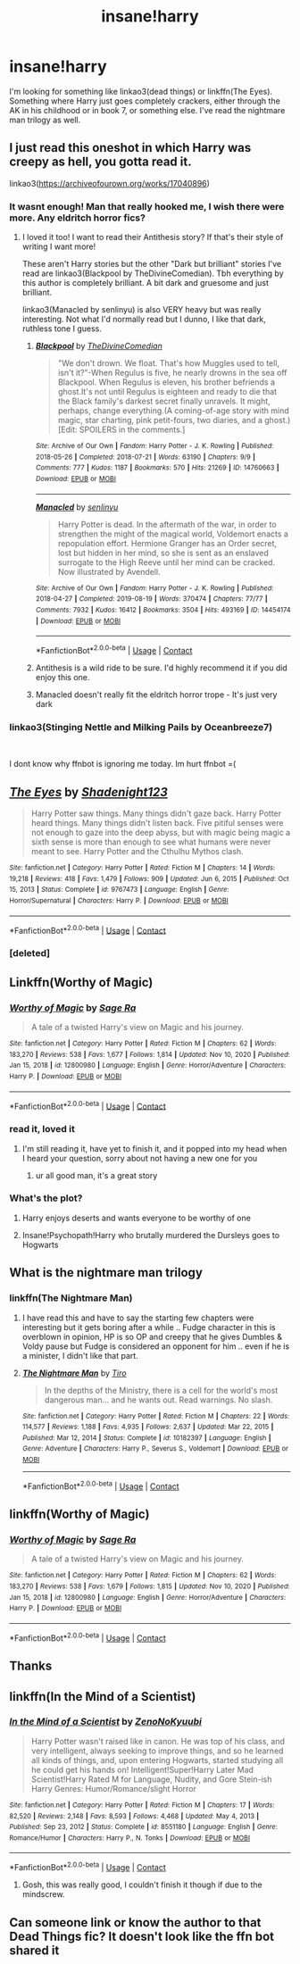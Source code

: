 #+TITLE: insane!harry

* insane!harry
:PROPERTIES:
:Author: WarriorIsBAE
:Score: 34
:DateUnix: 1612114008.0
:DateShort: 2021-Jan-31
:FlairText: Request
:END:
I'm looking for something like linkao3(dead things) or linkffn(The Eyes). Something where Harry just goes completely crackers, either through the AK in his childhood or in book 7, or something else. I've read the nightmare man trilogy as well.


** I just read this oneshot in which Harry was creepy as hell, you gotta read it.

linkao3([[https://archiveofourown.org/works/17040896]])
:PROPERTIES:
:Author: WhistlingBanshee
:Score: 20
:DateUnix: 1612118065.0
:DateShort: 2021-Jan-31
:END:

*** It wasnt enough! Man that really hooked me, I wish there were more. Any eldritch horror fics?
:PROPERTIES:
:Author: MagnaFeath
:Score: 10
:DateUnix: 1612133735.0
:DateShort: 2021-Feb-01
:END:

**** I loved it too! I want to read their Antithesis story? If that's their style of writing I want more!

These aren't Harry stories but the other "Dark but brilliant" stories I've read are linkao3(Blackpool by TheDivineComedian). Tbh everything by this author is completely brilliant. A bit dark and gruesome and just brilliant.

linkao3(Manacled by senlinyu) is also VERY heavy but was really interesting. Not what I'd normally read but I dunno, I like that dark, ruthless tone I guess.
:PROPERTIES:
:Author: WhistlingBanshee
:Score: 6
:DateUnix: 1612135400.0
:DateShort: 2021-Feb-01
:END:

***** [[https://archiveofourown.org/works/14760663][*/Blackpool/*]] by [[https://www.archiveofourown.org/users/TheDivineComedian/pseuds/TheDivineComedian][/TheDivineComedian/]]

#+begin_quote
  "We don't drown. We float. That's how Muggles used to tell, isn't it?"-When Regulus is five, he nearly drowns in the sea off Blackpool. When Regulus is eleven, his brother befriends a ghost.It's not until Regulus is eighteen and ready to die that the Black family's darkest secret finally unravels. It might, perhaps, change everything.(A coming-of-age story with mind magic, star charting, pink petit-fours, two diaries, and a ghost.)[Edit: SPOILERS in the comments.]
#+end_quote

^{/Site/:} ^{Archive} ^{of} ^{Our} ^{Own} ^{*|*} ^{/Fandom/:} ^{Harry} ^{Potter} ^{-} ^{J.} ^{K.} ^{Rowling} ^{*|*} ^{/Published/:} ^{2018-05-26} ^{*|*} ^{/Completed/:} ^{2018-07-21} ^{*|*} ^{/Words/:} ^{63190} ^{*|*} ^{/Chapters/:} ^{9/9} ^{*|*} ^{/Comments/:} ^{777} ^{*|*} ^{/Kudos/:} ^{1187} ^{*|*} ^{/Bookmarks/:} ^{570} ^{*|*} ^{/Hits/:} ^{21269} ^{*|*} ^{/ID/:} ^{14760663} ^{*|*} ^{/Download/:} ^{[[https://archiveofourown.org/downloads/14760663/Blackpool.epub?updated_at=1599313345][EPUB]]} ^{or} ^{[[https://archiveofourown.org/downloads/14760663/Blackpool.mobi?updated_at=1599313345][MOBI]]}

--------------

[[https://archiveofourown.org/works/14454174][*/Manacled/*]] by [[https://www.archiveofourown.org/users/senlinyu/pseuds/senlinyu][/senlinyu/]]

#+begin_quote
  Harry Potter is dead. In the aftermath of the war, in order to strengthen the might of the magical world, Voldemort enacts a repopulation effort. Hermione Granger has an Order secret, lost but hidden in her mind, so she is sent as an enslaved surrogate to the High Reeve until her mind can be cracked. Now illustrated by Avendell.
#+end_quote

^{/Site/:} ^{Archive} ^{of} ^{Our} ^{Own} ^{*|*} ^{/Fandom/:} ^{Harry} ^{Potter} ^{-} ^{J.} ^{K.} ^{Rowling} ^{*|*} ^{/Published/:} ^{2018-04-27} ^{*|*} ^{/Completed/:} ^{2019-08-19} ^{*|*} ^{/Words/:} ^{370474} ^{*|*} ^{/Chapters/:} ^{77/77} ^{*|*} ^{/Comments/:} ^{7932} ^{*|*} ^{/Kudos/:} ^{16412} ^{*|*} ^{/Bookmarks/:} ^{3504} ^{*|*} ^{/Hits/:} ^{493169} ^{*|*} ^{/ID/:} ^{14454174} ^{*|*} ^{/Download/:} ^{[[https://archiveofourown.org/downloads/14454174/Manacled.epub?updated_at=1612070310][EPUB]]} ^{or} ^{[[https://archiveofourown.org/downloads/14454174/Manacled.mobi?updated_at=1612070310][MOBI]]}

--------------

*FanfictionBot*^{2.0.0-beta} | [[https://github.com/FanfictionBot/reddit-ffn-bot/wiki/Usage][Usage]] | [[https://www.reddit.com/message/compose?to=tusing][Contact]]
:PROPERTIES:
:Author: FanfictionBot
:Score: 3
:DateUnix: 1612135419.0
:DateShort: 2021-Feb-01
:END:


***** Antithesis is a wild ride to be sure. I'd highly recommend it if you did enjoy this one.
:PROPERTIES:
:Author: MagnaFeath
:Score: 2
:DateUnix: 1612189921.0
:DateShort: 2021-Feb-01
:END:


***** Manacled doesn't really fit the eldritch horror trope - It's just very dark
:PROPERTIES:
:Author: redpxtato
:Score: 2
:DateUnix: 1612145284.0
:DateShort: 2021-Feb-01
:END:


*** linkao3(Stinging Nettle and Milking Pails by Oceanbreeze7)

​

I dont know why ffnbot is ignoring me today. Im hurt ffnbot =(
:PROPERTIES:
:Author: WhistlingBanshee
:Score: 7
:DateUnix: 1612132484.0
:DateShort: 2021-Feb-01
:END:


** [[https://www.fanfiction.net/s/9767473/1/][*/The Eyes/*]] by [[https://www.fanfiction.net/u/3864170/Shadenight123][/Shadenight123/]]

#+begin_quote
  Harry Potter saw things. Many things didn't gaze back. Harry Potter heard things. Many things didn't listen back. Five pitiful senses were not enough to gaze into the deep abyss, but with magic being magic a sixth sense is more than enough to see what humans were never meant to see. Harry Potter and the Cthulhu Mythos clash.
#+end_quote

^{/Site/:} ^{fanfiction.net} ^{*|*} ^{/Category/:} ^{Harry} ^{Potter} ^{*|*} ^{/Rated/:} ^{Fiction} ^{M} ^{*|*} ^{/Chapters/:} ^{14} ^{*|*} ^{/Words/:} ^{19,218} ^{*|*} ^{/Reviews/:} ^{418} ^{*|*} ^{/Favs/:} ^{1,479} ^{*|*} ^{/Follows/:} ^{909} ^{*|*} ^{/Updated/:} ^{Jun} ^{6,} ^{2015} ^{*|*} ^{/Published/:} ^{Oct} ^{15,} ^{2013} ^{*|*} ^{/Status/:} ^{Complete} ^{*|*} ^{/id/:} ^{9767473} ^{*|*} ^{/Language/:} ^{English} ^{*|*} ^{/Genre/:} ^{Horror/Supernatural} ^{*|*} ^{/Characters/:} ^{Harry} ^{P.} ^{*|*} ^{/Download/:} ^{[[http://www.ff2ebook.com/old/ffn-bot/index.php?id=9767473&source=ff&filetype=epub][EPUB]]} ^{or} ^{[[http://www.ff2ebook.com/old/ffn-bot/index.php?id=9767473&source=ff&filetype=mobi][MOBI]]}

--------------

*FanfictionBot*^{2.0.0-beta} | [[https://github.com/FanfictionBot/reddit-ffn-bot/wiki/Usage][Usage]] | [[https://www.reddit.com/message/compose?to=tusing][Contact]]
:PROPERTIES:
:Author: FanfictionBot
:Score: 9
:DateUnix: 1612114040.0
:DateShort: 2021-Jan-31
:END:

*** [deleted]
:PROPERTIES:
:Score: 1
:DateUnix: 1612122898.0
:DateShort: 2021-Jan-31
:END:


** Linkffn(Worthy of Magic)
:PROPERTIES:
:Author: shadowyeager
:Score: 7
:DateUnix: 1612119742.0
:DateShort: 2021-Jan-31
:END:

*** [[https://www.fanfiction.net/s/12800980/1/][*/Worthy of Magic/*]] by [[https://www.fanfiction.net/u/9922227/Sage-Ra][/Sage Ra/]]

#+begin_quote
  A tale of a twisted Harry's view on Magic and his journey.
#+end_quote

^{/Site/:} ^{fanfiction.net} ^{*|*} ^{/Category/:} ^{Harry} ^{Potter} ^{*|*} ^{/Rated/:} ^{Fiction} ^{M} ^{*|*} ^{/Chapters/:} ^{62} ^{*|*} ^{/Words/:} ^{183,270} ^{*|*} ^{/Reviews/:} ^{538} ^{*|*} ^{/Favs/:} ^{1,677} ^{*|*} ^{/Follows/:} ^{1,814} ^{*|*} ^{/Updated/:} ^{Nov} ^{10,} ^{2020} ^{*|*} ^{/Published/:} ^{Jan} ^{15,} ^{2018} ^{*|*} ^{/id/:} ^{12800980} ^{*|*} ^{/Language/:} ^{English} ^{*|*} ^{/Genre/:} ^{Horror/Adventure} ^{*|*} ^{/Characters/:} ^{Harry} ^{P.} ^{*|*} ^{/Download/:} ^{[[http://www.ff2ebook.com/old/ffn-bot/index.php?id=12800980&source=ff&filetype=epub][EPUB]]} ^{or} ^{[[http://www.ff2ebook.com/old/ffn-bot/index.php?id=12800980&source=ff&filetype=mobi][MOBI]]}

--------------

*FanfictionBot*^{2.0.0-beta} | [[https://github.com/FanfictionBot/reddit-ffn-bot/wiki/Usage][Usage]] | [[https://www.reddit.com/message/compose?to=tusing][Contact]]
:PROPERTIES:
:Author: FanfictionBot
:Score: 4
:DateUnix: 1612119764.0
:DateShort: 2021-Jan-31
:END:


*** read it, loved it
:PROPERTIES:
:Author: WarriorIsBAE
:Score: 3
:DateUnix: 1612120520.0
:DateShort: 2021-Jan-31
:END:

**** I'm still reading it, have yet to finish it, and it popped into my head when I heard your question, sorry about not having a new one for you
:PROPERTIES:
:Author: shadowyeager
:Score: 3
:DateUnix: 1612120589.0
:DateShort: 2021-Jan-31
:END:

***** ur all good man, it's a great story
:PROPERTIES:
:Author: WarriorIsBAE
:Score: 2
:DateUnix: 1612120890.0
:DateShort: 2021-Jan-31
:END:


*** What's the plot?
:PROPERTIES:
:Author: Flat_Ear6039
:Score: 2
:DateUnix: 1612122003.0
:DateShort: 2021-Jan-31
:END:

**** Harry enjoys deserts and wants everyone to be worthy of one
:PROPERTIES:
:Author: shadowyeager
:Score: 1
:DateUnix: 1612201686.0
:DateShort: 2021-Feb-01
:END:


**** Insane!Psychopath!Harry who brutally murdered the Dursleys goes to Hogwarts
:PROPERTIES:
:Author: redpxtato
:Score: 1
:DateUnix: 1612203440.0
:DateShort: 2021-Feb-01
:END:


** What is the nightmare man trilogy
:PROPERTIES:
:Author: Azrael2676
:Score: 3
:DateUnix: 1612123560.0
:DateShort: 2021-Jan-31
:END:

*** linkffn(The Nightmare Man)
:PROPERTIES:
:Author: WarriorIsBAE
:Score: 2
:DateUnix: 1612125249.0
:DateShort: 2021-Feb-01
:END:

**** I have read this and have to say the starting few chapters were interesting but it gets boring after a while .. Fudge character in this is overblown in opinion, HP is so OP and creepy that he gives Dumbles & Voldy pause but Fudge is considered an opponent for him .. even if he is a minister, I didn't like that part.
:PROPERTIES:
:Author: tankuser_32
:Score: 3
:DateUnix: 1612126284.0
:DateShort: 2021-Feb-01
:END:


**** [[https://www.fanfiction.net/s/10182397/1/][*/The Nightmare Man/*]] by [[https://www.fanfiction.net/u/1274947/Tiro][/Tiro/]]

#+begin_quote
  In the depths of the Ministry, there is a cell for the world's most dangerous man... and he wants out. Read warnings. No slash.
#+end_quote

^{/Site/:} ^{fanfiction.net} ^{*|*} ^{/Category/:} ^{Harry} ^{Potter} ^{*|*} ^{/Rated/:} ^{Fiction} ^{M} ^{*|*} ^{/Chapters/:} ^{22} ^{*|*} ^{/Words/:} ^{114,577} ^{*|*} ^{/Reviews/:} ^{1,188} ^{*|*} ^{/Favs/:} ^{4,935} ^{*|*} ^{/Follows/:} ^{2,637} ^{*|*} ^{/Updated/:} ^{Mar} ^{22,} ^{2015} ^{*|*} ^{/Published/:} ^{Mar} ^{12,} ^{2014} ^{*|*} ^{/Status/:} ^{Complete} ^{*|*} ^{/id/:} ^{10182397} ^{*|*} ^{/Language/:} ^{English} ^{*|*} ^{/Genre/:} ^{Adventure} ^{*|*} ^{/Characters/:} ^{Harry} ^{P.,} ^{Severus} ^{S.,} ^{Voldemort} ^{*|*} ^{/Download/:} ^{[[http://www.ff2ebook.com/old/ffn-bot/index.php?id=10182397&source=ff&filetype=epub][EPUB]]} ^{or} ^{[[http://www.ff2ebook.com/old/ffn-bot/index.php?id=10182397&source=ff&filetype=mobi][MOBI]]}

--------------

*FanfictionBot*^{2.0.0-beta} | [[https://github.com/FanfictionBot/reddit-ffn-bot/wiki/Usage][Usage]] | [[https://www.reddit.com/message/compose?to=tusing][Contact]]
:PROPERTIES:
:Author: FanfictionBot
:Score: 2
:DateUnix: 1612125271.0
:DateShort: 2021-Feb-01
:END:


** linkffn(Worthy of Magic)
:PROPERTIES:
:Author: redpxtato
:Score: 3
:DateUnix: 1612145234.0
:DateShort: 2021-Feb-01
:END:

*** [[https://www.fanfiction.net/s/12800980/1/][*/Worthy of Magic/*]] by [[https://www.fanfiction.net/u/9922227/Sage-Ra][/Sage Ra/]]

#+begin_quote
  A tale of a twisted Harry's view on Magic and his journey.
#+end_quote

^{/Site/:} ^{fanfiction.net} ^{*|*} ^{/Category/:} ^{Harry} ^{Potter} ^{*|*} ^{/Rated/:} ^{Fiction} ^{M} ^{*|*} ^{/Chapters/:} ^{62} ^{*|*} ^{/Words/:} ^{183,270} ^{*|*} ^{/Reviews/:} ^{538} ^{*|*} ^{/Favs/:} ^{1,679} ^{*|*} ^{/Follows/:} ^{1,815} ^{*|*} ^{/Updated/:} ^{Nov} ^{10,} ^{2020} ^{*|*} ^{/Published/:} ^{Jan} ^{15,} ^{2018} ^{*|*} ^{/id/:} ^{12800980} ^{*|*} ^{/Language/:} ^{English} ^{*|*} ^{/Genre/:} ^{Horror/Adventure} ^{*|*} ^{/Characters/:} ^{Harry} ^{P.} ^{*|*} ^{/Download/:} ^{[[http://www.ff2ebook.com/old/ffn-bot/index.php?id=12800980&source=ff&filetype=epub][EPUB]]} ^{or} ^{[[http://www.ff2ebook.com/old/ffn-bot/index.php?id=12800980&source=ff&filetype=mobi][MOBI]]}

--------------

*FanfictionBot*^{2.0.0-beta} | [[https://github.com/FanfictionBot/reddit-ffn-bot/wiki/Usage][Usage]] | [[https://www.reddit.com/message/compose?to=tusing][Contact]]
:PROPERTIES:
:Author: FanfictionBot
:Score: 3
:DateUnix: 1612145254.0
:DateShort: 2021-Feb-01
:END:


** Thanks
:PROPERTIES:
:Author: Azrael2676
:Score: 2
:DateUnix: 1612126384.0
:DateShort: 2021-Feb-01
:END:


** linkffn(In the Mind of a Scientist)
:PROPERTIES:
:Author: Hadrian_Potter
:Score: 2
:DateUnix: 1612135842.0
:DateShort: 2021-Feb-01
:END:

*** [[https://www.fanfiction.net/s/8551180/1/][*/In the Mind of a Scientist/*]] by [[https://www.fanfiction.net/u/1345000/ZenoNoKyuubi][/ZenoNoKyuubi/]]

#+begin_quote
  Harry Potter wasn't raised like in canon. He was top of his class, and very intelligent, always seeking to improve things, and so he learned all kinds of things, and, upon entering Hogwarts, started studying all he could get his hands on! Intelligent!Super!Harry Later Mad Scientist!Harry Rated M for Language, Nudity, and Gore Stein-ish Harry Genres: Humor/Romance/slight Horror
#+end_quote

^{/Site/:} ^{fanfiction.net} ^{*|*} ^{/Category/:} ^{Harry} ^{Potter} ^{*|*} ^{/Rated/:} ^{Fiction} ^{M} ^{*|*} ^{/Chapters/:} ^{17} ^{*|*} ^{/Words/:} ^{82,520} ^{*|*} ^{/Reviews/:} ^{2,148} ^{*|*} ^{/Favs/:} ^{8,593} ^{*|*} ^{/Follows/:} ^{4,468} ^{*|*} ^{/Updated/:} ^{May} ^{4,} ^{2013} ^{*|*} ^{/Published/:} ^{Sep} ^{23,} ^{2012} ^{*|*} ^{/Status/:} ^{Complete} ^{*|*} ^{/id/:} ^{8551180} ^{*|*} ^{/Language/:} ^{English} ^{*|*} ^{/Genre/:} ^{Romance/Humor} ^{*|*} ^{/Characters/:} ^{Harry} ^{P.,} ^{N.} ^{Tonks} ^{*|*} ^{/Download/:} ^{[[http://www.ff2ebook.com/old/ffn-bot/index.php?id=8551180&source=ff&filetype=epub][EPUB]]} ^{or} ^{[[http://www.ff2ebook.com/old/ffn-bot/index.php?id=8551180&source=ff&filetype=mobi][MOBI]]}

--------------

*FanfictionBot*^{2.0.0-beta} | [[https://github.com/FanfictionBot/reddit-ffn-bot/wiki/Usage][Usage]] | [[https://www.reddit.com/message/compose?to=tusing][Contact]]
:PROPERTIES:
:Author: FanfictionBot
:Score: 5
:DateUnix: 1612135867.0
:DateShort: 2021-Feb-01
:END:

**** Gosh, this was really good, I couldn't finish it though if due to the mindscrew.
:PROPERTIES:
:Author: QwopterMain
:Score: 1
:DateUnix: 1612326113.0
:DateShort: 2021-Feb-03
:END:


** Can someone link or know the author to that Dead Things fic? It doesn't look like the ffn bot shared it
:PROPERTIES:
:Author: imamagicmuffin
:Score: 1
:DateUnix: 1612517206.0
:DateShort: 2021-Feb-05
:END:
